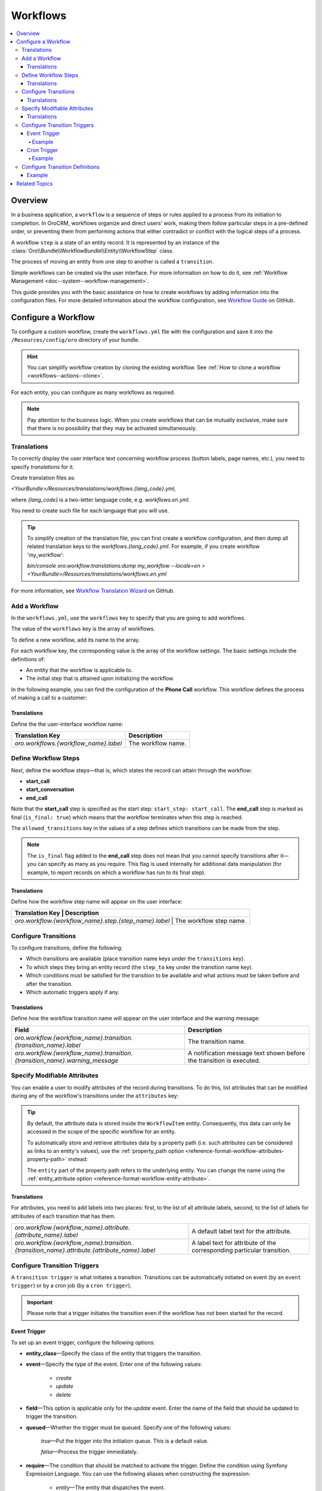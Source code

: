 .. _dev-doc--workflows:

Workflows
=========

.. contents:: :local:
   :depth: 4

Overview
--------

In a business application, a ``workflow`` is a sequence of steps or rules applied to a process from its initiation to completion.
In OroCRM, workflows organize and direct users’ work, making them follow particular steps in a pre-defined order, or preventing them from performing actions that either contradict or conflict with the logical steps of a process.

A workflow ``step`` is a state of an entity record. It is represented by an instance of the :class:`Oro\\Bundle\\WorkflowBundle\\Entity\\WorkflowStep` class.

The process of moving an entity from one step to another is called a ``transition``.

Simple workflows can be created via the user interface. For more information on how to do it, see :ref:`Workflow Management <doc--system--workflow-management>`.

This guide provides you with the basic assistance on how to create workflows by adding information into the configuration files. For more detailed information about the workflow configuration, see `Workflow Guide <https://github.com/orocrm/platform/blob/master/src/Oro/Bundle/WorkflowBundle/Resources/doc/reference/workflow/translations-wizard.md>`__ on GitHub.

Configure a Workflow
--------------------

To configure a custom workflow, create the ``workflows.yml`` file with the configuration and save it into the ``/Resources/config/oro`` directory of your bundle.

.. hint:: You can simplify workflow creation by cloning the existing workflow. See :ref:`How to clone a workflow <workflows--actions--clone>`.

For each entity, you can configure as many workflows as required.

.. note:: Pay attention to the business logic. When you create workflows that can be mutually exclusive, make sure that there is no possibility that they may be activated simultaneously.


Translations
^^^^^^^^^^^^

To correctly display the user interface text concerning workflow process (button labels, page names, etc.), you need to specify `translations` for it.

Create translation files as:

`<YourBundle>/Resources/translations/workflows.{lang_code}.yml`,

where `{lang_code}` is a two-letter language code, e.g. `workflows.en.yml`.

You need to create such file for each language that you will use.

.. tip:: 

   To simplify creation of the translation file, you can first create a workflow configuration, and then dump all related translation keys to the `workflows.{lang_code}.yml`. For example, if you create workflow 'my_workflow':
   
   `bin/console oro:workflow:translations:dump my_workflow --locale=en > <YourBundle>/Resources/translations/workflows.en.yml`
  

For more information, see `Workflow Translation Wizard <https://github.com/orocrm/platform/blob/master/src/Oro/Bundle/WorkflowBundle/Resources/doc/reference/workflow/translations-wizard.md>`__ on GitHub.


Add a Workflow
^^^^^^^^^^^^^^

In the ``workflows.yml``, use the ``workflows`` key to specify that you are going to add workflows.

.. code-block:: yaml
    :linenos:

    # src/Acme/DemoBundle/Resources/config/oro/workflows.yml

The value of the ``workflows`` key is the array of workflows.

To define a new workflow, add its name to the array.

.. code-block:: yaml
    :linenos:

    # src/Acme/DemoBundle/Resources/config/oro/workflows.yml

    workflows:
        phone_call:   # This is the workflow name.


For each workflow key, the corresponding value is the array of the workflow settings. The basic settings include the definitions of:

- An entity that the workflow is applicable to.
- The initial step that is attained upon initializing the workflow.


In the following example, you can find the configuration of the **Phone Call** workflow. This workflow defines the process of making a call to a customer:

.. code-block:: yaml
    :linenos:

    # src/Acme/DemoBundle/Resources/config/oro/workflows.yml

    workflows:
        phone_call:
            entity: Acme\Bundle\DemoBundle\Entity\PhoneCall    # This is the entity that the workflow is applicable to.
            start_step: start_call                             # This is the initial step that is attained upon initializing of the workflow.
            defaults:
                active: true
            priority: 10


Translations
""""""""""""

Define the the user-interface workflow name:

+----------------------------------------+---------------------+
| Translation Key                        | Description         |
+========================================+=====================+
| `oro.workflows.{workflow_name}.label`  | The workflow name.  |
+----------------------------------------+---------------------+

.. code-block:: yaml
    :linenos:

        # src/Acme/DemoBundle/Resources/translations/workflows.en.yml

        oro:
            workflow:
                phone_call:
                    label: 'Phone Call'                      # The workflow name as it appears on the user interface.




Define Workflow Steps
^^^^^^^^^^^^^^^^^^^^^

Next, define the workflow steps—that is, which states the record can attain through the workflow:

.. code-block:: yaml
    :linenos:

        # src/Acme/DemoBundle/Resources/config/oro/workflows.yml

        workflows:
        phone_call:
            entity: Acme\Bundle\DemoBundle\Entity\PhoneCall
                start_step: start_call                 # The initial state of the record is represented by the start_call step.
            defaults:
                active: true
            priority: 10
            steps:
                    start_call:                         # The workflow step.
                        allowed_transitions:            # The list of transitions that can be made from this step.
                        - connected
                        - not_answered
                    start_conversation:                 # The workflow step.
                        allowed_transitions:            # The list of transitions that can be made from this step.
                        - end_conversation
                    end_call:                           # The workflow step.
                    is_final: true

    In this example, the record can have three states:

- **start_call**
- **start_conversation**
- **end_call**

Note that the **start_call** step is specified as the start step: ``start_step: start_call``.
The **end_call** step is marked as final (``is_final: true``) which means that the workflow terminates when this step is reached.


The ``allowed_transitions`` key in the values of a step defines which transitions can be made from the step.

.. note:: The ``is_final`` flag added to the **end_call** step does not mean that you cannot specify transitions after it—you can specify as many as you require. This flag is used internally for additional data manipulation (for example, to report records on which a workflow has run to its final step).

Translations
""""""""""""

Define how the workflow step name will appear on the user interface:

+--------------------------------------------------------+--------------------------+
| Translation Key                                        | Description              |
+========================================+==========================================+
| `oro.workflow.{workflow_name}.step.{step_name}.label`  | The workflow step name.  |
+--------------------------------------------------------+--------------------------+

.. code-block:: yaml
    :linenos:

        # src/Acme/DemoBundle/Resources/translations/workflows.en.yml

        oro:
            workflow:
                phone_call:
                    step:
                        start_call.label: 'Start Phone Call'
                        start_conversation.label: 'Call Phone Conversation'
                        end_call.label: 'End Phone Call'

Configure Transitions
^^^^^^^^^^^^^^^^^^^^^

To configure transitions, define the following:

- Which transitions are available (place transition name keys under the ``transitions`` key).
- To which steps they bring an entity record (the ``step_to`` key under the transition name key).
- Which conditions must be satisfied for the transition to be available and what actions must be taken before and after the transition.
- Which automatic triggers apply if any.

.. code-block:: yaml
    :linenos:

        # src/Acme/DemoBundle/Resources/config/oro/workflows.yml

        workflows:
            phone_call:
                # ...
                transitions:
                    connected:                                                # The workflow transition.
                        step_to: start_conversation                           # The step the transition brings an entity record.
                        transition_definition: connected_definition           # The transition definition that defines conditions which enable the transition, and pre/post actions.
                    not_answered:
                        step_to: end_call
                        transition_definition: not_answered_definition
                    end_conversation:
                        step_to: end_call
                        transition_definition: end_conversation_definition
                        triggers:                                             # The triggers that activate the transition.
                            -
                                cron: '* * * * *'
                                filter: "e.someStatus = 'OPEN'"



Translations
""""""""""""

Define how the workflow transition name will appear on the user interface and the warning message:

+----------------------------------------------------------------------------------------------+-----------------------------------------------------------------------------------------------------------------+
| Field                                                                                        | Description                                                                                                     |
+==============================================================================================+=================================================================================================================+
| `oro.workflow.{workflow_name}.transition.{transition_name}.label`                            | The transition name.                                                                                            |
+----------------------------------------------------------------------------------------------+-----------------------------------------------------------------------------------------------------------------+
| `oro.workflow.{workflow_name}.transition.{transition_name}.warning_message`                  | A notification message text shown before the transition is executed.                                            |
+----------------------------------------------------------------------------------------------+-----------------------------------------------------------------------------------------------------------------+



.. code-block:: yaml
    :linenos:

        # src/Acme/DemoBundle/Resources/translations/workflows.en.yml

        oro:
            workflow:
                phone_call:
                    transition:
                        connected:
                                    label: 'Connected'
                                warning_message: 'Connection performed!'
                    not_answered
                                label: 'Not Answered'
                    end_conversation
                                label: 'End Conversation'



Specify Modifiable Attributes
^^^^^^^^^^^^^^^^^^^^^^^^^^^^^

You can enable a user to modify attributes of the record during transitions. To do this, list attributes that can be modified during any of the workflow's transitions under the ``attributes`` key:

.. code-block:: yaml
    :linenos:

            # src/Acme/DemoBundle/Resources/config/oro/workflows.yml

            workflows:
        phone_call:
            # ...
            attributes:
                    phone_call:                             # The workflow attribute.
                    type: entity
                    options:
                        class: Acme\Bundle\DemoWorkflowBundle\Entity\PhoneCall
                    call_timeout:                           # The workflow attribute.
                    type: integer
                    call_successful:                        # The workflow attribute.
                    type: boolean
                conversation_successful:
                    type: boolean
                conversation_comment:
                    type: string
                conversation_result:
                    type: string
                conversation:
                    type: entity
                    options:
                        class: Acme\Bundle\DemoWorkflowBundle\Entity\PhoneConversation

.. tip::

    By default, the attribute data is stored inside the ``WorkflowItem`` entity. Consequently, this data can only be accessed in the scope of the specific workflow for an entity.

    To automatically store and retrieve attributes data by a property path (i.e. such attributes can be considered as links to an entity's values), use the :ref:`property_path option <reference-format-workflow-attributes-property-path>` instead:

    .. code-block:: yaml
        :linenos:

        workflows:
            phone_call:
                # ...
                attributes:
                    timeout:
                        property_path: entity.call_timeout

    The ``entity`` part of the property path refers to the underlying entity. You can change the name using the :ref:`entity_attribute option <reference-format-workflow-entity-attribute>`.


Translations
""""""""""""

For attributes, you need to add labels into two places: first, to the list of all attribute labels, second, to the list of labels for attributes of each transition that has them.

+----------------------------------------------------------------------------------------------+------------------------------------------------------------------------+
| `oro.workflow.{workflow_name}.attribute.{attribute_name}.label`                              | A default label text for the attribute.                                |
+----------------------------------------------------------------------------------------------+------------------------------------------------------------------------+
| `oro.workflow.{workflow_name}.transition.{transition_name}.attribute.{attribute_name}.label` | A label text for attribute of the corresponding particular transition. |
+----------------------------------------------------------------------------------------------+------------------------------------------------------------------------+


.. code-block:: yaml
    :linenos:

        # src/Acme/DemoBundle/Resources/translations/workflows.en.yml

        oro:
            workflow:
            phone_call:
                attribute:
                        phone_call
                                    label: 'Phone Call'
                    call_timeout
                                label: 'Call Timeout'
                    call_successful
                        label: 'Call Successful'


.. code-block:: yaml
    :linenos:

        # src/Acme/DemoBundle/Resources/translations/workflows.en.yml

        oro:
            workflow:
                phone_call:
                    transition:
                        connected:
                            ...
                            attribute:
                                opportunity:
                                    label: 'Call Successful'



.. _book-workflow-transitions:


Configure Transition Triggers
^^^^^^^^^^^^^^^^^^^^^^^^^^^^^

A ``transition trigger`` is what initiates a transition. Transitions can be automatically initiated on event (by an ``event trigger``) or by a cron job (by a ``cron trigger``).

.. important:: Please note that a trigger initiates the transition even if the workflow has not been started for the record.



Event Trigger
"""""""""""""

To set up an event trigger, configure the following options:

* **entity_class**—Specify the class of the entity that triggers the transition.
* **event**—Specify the type of the event. Enter one of the following values:

    * *create*
    * *update*
    * *delete*

* **field**—This option is applicable only for the *update* event. Enter the name of the field that should be updated to trigger the transition.
* **queued**—Whether the trigger must be queued. Specify one of the following values:

    *true*—Put the trigger into the initiation queue. This is a default value.

    .. TODO

    *false*—Process the trigger immediately.

* **require**—The condition that should be matched to activate the trigger. Define the condition using Symfony Expression Language. You can use the following aliases when constructing the expression:

    * `entity`—The entity that dispatches the event.
    * `mainEntity`—The underlying entity of the trigger' workflow.
    * `wd`—The workflow definition.
    * `wi`—The workflow item.

  .. TODO Add more info about definitions and items.

* **relation**—Property path to `mainEntity` relative to `entity` if they are different.

Example
~~~~~~~

.. code-block:: yaml
    :linenos:

    workflows:
        phone_call:
            # ...
            transitions:
                connected:
                    ...
                    triggers:
                        -
                            entity_class: Oro\Bundle\SaleBundle\Entity\Quote    # The entity class: the trigger is activated when you work with the Quote entity records.
                            event: update                                       # The event type: the trigger activates on the update action.
                            field: status                                       # The field that must be updated to activate the trigger.
                            queued: false                                       # Process the trigger immediately.
                            relation: call                                      # The relation to the Workflow entity.
                            require: "entity.status = 'pending'"                # The trigger activation condition.

Cron Trigger
""""""""""""

To set up a cron trigger, configure the following options:

* **cron**—A cron definition.
* **queued**—Whether the trigger must be queued. Specify one of the following values:

    *true*—Put the trigger into the initiation queue. This is a default value.
    *false*—Process the trigger immediately.

* **filter**—The condition that should be matched to activate the trigger. Define the condition using Symfony Expression Language. You can use the following aliases when constructing the expression:

    * `e`—The entity name.
    * `wd`—The workflow definition.
    * `wi`—The workflow item.
    * `ws`—The current workflow step.

Example
~~~~~~~

.. code-block:: yaml
    :linenos:

    workflows:
        phone_call:
            # ...
            transitions:
                connected:
                    ...
                    triggers:
                        -
                            cron: '* * * * *'                                   # The cron definition.
                            filter: "e.someStatus = 'OPEN'"                     # The dql-filter.


Configure Transition Definitions
^^^^^^^^^^^^^^^^^^^^^^^^^^^^^^^^

A ``transition definition`` is used by a transition to check conditions and to perform the ``init action`` and ``post actions``.

To set up an event trigger, configure the following options:

* **conditions**—The condition that should be matched for transition to be initiated.
* **post_actions**—The actions that must be performed upon the transition to the next step.
* **init_actions**—The actions that may be performed on the workflow item before the conditions are matched and transition is initiated.

Example
"""""""

.. code-block:: none
    :linenos:

    workflows:
        phone_call:
            # ...
            transition_definitions:

                # Try to establish a call.

                connected_definition:

                    # Check that timeout is set.

                    conditions:
                        @not_blank: [$call_timeout]

                    # Set call_successfull = true

                    post_actions:
                        - @assign_value: [$call_successfull, true]
                    init_actions:
                        - @increment_value: [$call_attempt]

                # Callee did not answer.

                not_answered_definition:

                    # Make sure that caller waited at least 60 seconds:
                    # call_timeout not empty and >= 60

                    conditions:
                        @and:
                            - @not_blank: [$call_timeout]
                            - @ge: [$call_timeout, 60]

                    # Set call_successfull = false

                    post_actions:
                        - @assign_value: [$call_successfull, false]

                end_conversation_definition:
                    conditions:

                        # Check that required properties are set.

                        @and:
                            - @not_blank: [$conversation_result]
                            - @not_blank: [$conversation_comment]
                            - @not_blank: [$conversation_successful]

                    post_actions:

                    # Create the PhoneConversation entity and set its properties.
                    # Pass data from the workflow to the conversation.

                        - @create_entity:
                            class: Acme\Bundle\DemoWorkflowBundle\Entity\PhoneConversation
                            attribute: $conversation
                            data:
                                result: $conversation_result
                                comment: $conversation_comment
                                successful: $conversation_successful
                                call: $phone_call





Related Topics
--------------

Read more about all the available options in the :doc:`Workflow Reference </reference/format/workflows>`.

